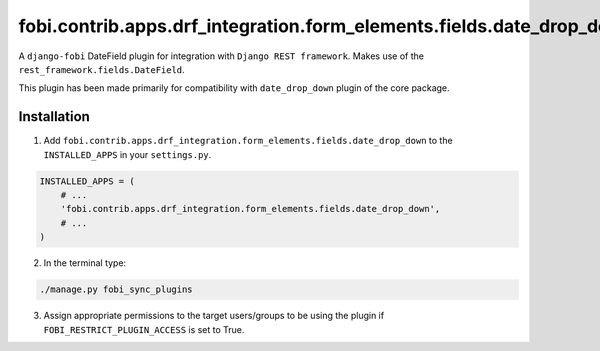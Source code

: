 fobi.contrib.apps.drf_integration.form_elements.fields.date_drop_down
#####################################################################
A ``django-fobi`` DateField plugin for integration with
``Django REST framework``. Makes use of the
``rest_framework.fields.DateField``.

This plugin has been made primarily for compatibility with ``date_drop_down``
plugin of the core package.

Installation
^^^^^^^^^^^^
1. Add ``fobi.contrib.apps.drf_integration.form_elements.fields.date_drop_down``
   to the ``INSTALLED_APPS`` in your ``settings.py``.

.. code-block:: python

    INSTALLED_APPS = (
        # ...
        'fobi.contrib.apps.drf_integration.form_elements.fields.date_drop_down',
        # ...
    )

2. In the terminal type:

.. code-block:: sh

    ./manage.py fobi_sync_plugins

3. Assign appropriate permissions to the target users/groups to be using
   the plugin if ``FOBI_RESTRICT_PLUGIN_ACCESS`` is set to True.

